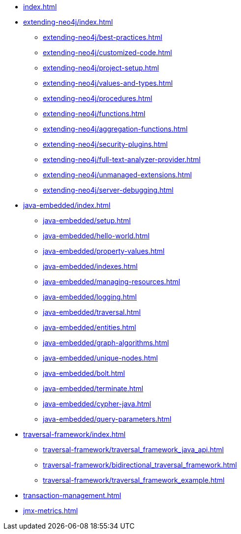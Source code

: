 * xref:index.adoc[]

* xref:extending-neo4j/index.adoc[]
** xref:extending-neo4j/best-practices.adoc[]
** xref:extending-neo4j/customized-code.adoc[]
** xref:extending-neo4j/project-setup.adoc[]
** xref:extending-neo4j/values-and-types.adoc[]
** xref:extending-neo4j/procedures.adoc[]
** xref:extending-neo4j/functions.adoc[]
** xref:extending-neo4j/aggregation-functions.adoc[]
** xref:extending-neo4j/security-plugins.adoc[]
** xref:extending-neo4j/full-text-analyzer-provider.adoc[]
** xref:extending-neo4j/unmanaged-extensions.adoc[]
** xref:extending-neo4j/server-debugging.adoc[]

* xref:java-embedded/index.adoc[]
** xref:java-embedded/setup.adoc[]
** xref:java-embedded/hello-world.adoc[]
** xref:java-embedded/property-values.adoc[]
** xref:java-embedded/indexes.adoc[]
** xref:java-embedded/managing-resources.adoc[]
** xref:java-embedded/logging.adoc[]
** xref:java-embedded/traversal.adoc[]
** xref:java-embedded/entities.adoc[]
** xref:java-embedded/graph-algorithms.adoc[]
** xref:java-embedded/unique-nodes.adoc[]
** xref:java-embedded/bolt.adoc[]
** xref:java-embedded/terminate.adoc[]
** xref:java-embedded/cypher-java.adoc[]
** xref:java-embedded/query-parameters.adoc[]

* xref:traversal-framework/index.adoc[]
** xref:traversal-framework/traversal_framework_java_api.adoc[]
** xref:traversal-framework/bidirectional_traversal_framework.adoc[]
** xref:traversal-framework/traversal_framework_example.adoc[]

* xref:transaction-management.adoc[]

* xref:jmx-metrics.adoc[]
